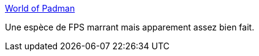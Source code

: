 :jbake-type: post
:jbake-status: published
:jbake-title: World of Padman
:jbake-tags: fps,freeware,fun,jeu,linux,macosx,windows,multiplayer,online,_mois_juil.,_année_2008
:jbake-date: 2008-07-10
:jbake-depth: ../
:jbake-uri: shaarli/1215691198000.adoc
:jbake-source: https://nicolas-delsaux.hd.free.fr/Shaarli?searchterm=http%3A%2F%2Fwww.worldofpadman.com%2F&searchtags=fps+freeware+fun+jeu+linux+macosx+windows+multiplayer+online+_mois_juil.+_ann%C3%A9e_2008
:jbake-style: shaarli

http://www.worldofpadman.com/[World of Padman]

Une espèce de FPS marrant mais apparement assez bien fait.
